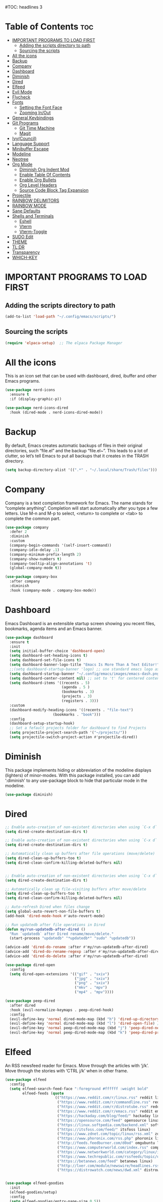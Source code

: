 #+AUTHOR: Rory Hamaoka
#+DESCRIPTION: RH's emacs config
#+STARTUP: showeverything
#+OPTIONS: toc:t
#TOC: headlines 3

* Table of Contents :toc:
- [[#important-programs-to-load-first][IMPORTANT PROGRAMS TO LOAD FIRST]]
  - [[#adding-the-scripts-directory-to-path][Adding the scripts directory to path]]
  - [[#sourcing-the-scripts][Sourcing the scripts]]
- [[#all-the-icons][All the icons]]
- [[#backup][Backup]]
- [[#company][Company]]
- [[#dashboard][Dashboard]]
- [[#diminish][Diminish]]
- [[#dired][Dired]]
- [[#elfeed][Elfeed]]
- [[#evil-mode][Evil Mode]]
- [[#flycheck][Flycheck]]
- [[#fonts][Fonts]]
  - [[#setting-the-font-face][Setting the Font Face]]
  - [[#zooming-inout][Zooming In/Out]]
- [[#general-keybindings][General Keybindings]]
- [[#git-programs][Git Programs]]
  - [[#git-time-machine][Git Time Machine]]
  - [[#magit][Magit]]
- [[#ivycouncil][Ivy(Council)]]
- [[#language-support][Language Support]]
- [[#minibuffer-escape][Minibuffer Escape]]
- [[#modeline][Modeline]]
- [[#neotree][Neotree]]
- [[#org-mode][Org Mode]]
  - [[#diminish-org-indent-mod][Diminish Org Indent Mod]]
  - [[#enable-table-of-contents][Enable Table Of Contents]]
  - [[#enable-org-bullets][Enable Org Bullets]]
  - [[#org-level-headers][Org Level Headers]]
  - [[#source-code-block-tag-expansion][Source Code Block Tag Expansion]]
- [[#projectile][Projectile]]
- [[#rainbow-delimitors][RAINBOW DELIMITORS]]
- [[#rainbow-mode][RAINBOW MODE]]
- [[#sane-defaults][Sane Defaults]]
- [[#shells-and-terminals][Shells and Terminals]]
  - [[#eshell][Eshell]]
  - [[#vterm][Vterm]]
  - [[#vterm-toggle][Vterm-Toggle]]
- [[#sudo-edit][SUDO Edit]]
- [[#theme][THEME]]
- [[#tldr][TL;DR]]
- [[#transparency][Transparency]]
- [[#which-key][WHICH-KEY]]

* IMPORTANT PROGRAMS TO LOAD FIRST

** Adding the scripts directory to path
#+begin_src emacs-lisp
(add-to-list 'load-path "~/.config/emacs/scripts/")
#+end_src

** Sourcing the scripts
#+begin_src emacs-lisp
(require 'elpaca-setup)  ;; The elpaca Package Manager
#+end_src

* All the icons
This is an icon set that can be used with dashboard, dired, ibuffer and other Emacs programs.
#+begin_src emacs-lisp
(use-package nerd-icons
  :ensure t
  :if (display-graphic-p))

(use-package nerd-icons-dired
  :hook (dired-mode . nerd-icons-dired-mode)) 

#+end_src

 
* Backup
 By default, Emacs creates automatic backups of files in their original directories, such “file.el” and the backup “file.el~”.  This leads to a lot of clutter, so let’s tell Emacs to put all backups that it creates in the TRASH directory.

#+begin_src emacs-lisp
(setq backup-directory-alist '((".*" . "~/.local/share/Trash/files")))
#+end_src

* Company
Company is a text completion framework for Emacs. The name stands for “complete anything”.  Completion will start automatically after you type a few letters. Use M-n and M-p to select, <return> to complete or <tab> to complete the common part.
#+begin_src emacs-lisp
(use-package company
  :defer 2
  :diminish
  :custom
  (company-begin-commands '(self-insert-command))
  (company-idle-delay .1)
  (company-minimum-prefix-length 2)
  (company-show-numbers t)
  (company-tooltip-align-annotations 't)
  (global-company-mode t))

(use-package company-box
  :after company
  :diminish
  :hook (company-mode . company-box-mode))

#+end_src

* Dashboard
Emacs Dashboard is an extensible startup screen showing you recent files, bookmarks, agenda items and an Emacs banner.
#+begin_src emacs-lisp
(use-package dashboard
  :ensure t 
  :init
  (setq initial-buffer-choice 'dashboard-open)
  (setq dashboard-set-heading-icons t)
  (setq dashboard-set-file-icons t)
  (setq dashboard-banner-logo-title "Emacs Is More Than A Text Editor!")
  ;;(setq dashboard-startup-banner 'logo) ;; use standard emacs logo as banner
  (setq dashboard-startup-banner "~/.config/emacs/images/emacs-dash.png")  ;; use custom image as banner
  (setq dashboard-center-content nil) ;; set to 't' for centered content
  (setq dashboard-items '((recents . 5)
                          (agenda . 5 )
                          (bookmarks . 3)
                          (projects . 3)
                          (registers . 3)))
  :custom 
  (dashboard-modify-heading-icons '((recents . "file-text")
				      (bookmarks . "book")))
  :config
  (dashboard-setup-startup-hook)
  ;; Set a fefault projects folder for dashboard to find Projects
  (setq projectile-project-search-path '("~/projects/"))
  (setq projectile-switch-project-action #'projectile-dired))

#+end_src

* Diminish
This package implements hiding or abbreviation of the modeline displays (lighters) of minor-modes.  With this package installed, you can add ‘:diminish’ to any use-package block to hide that particular mode in the modeline.
#+begin_src emacs-lisp
(use-package diminish)
#+end_src


* Dired

#+begin_src emacs-lisp
;; Enable auto-creation of non-existent directories when using `C-x d`
(setq dired-create-destination-dirs t)

;; Enable auto-creation of non-existent directories when using `C-x d`
(setq dired-create-destination-dirs t)

;; Automatically clean up buffers after file operations (move/delete)
(setq dired-clean-up-buffers-too t)
(setq dired-clean-confirm-killing-deleted-buffers nil)


;; Enable auto-creation of non-existent directories when using `C-x d`
(setq dired-create-destination-dirs t)

;; Automatically clean up file-visiting buffers after move/delete
(setq dired-clean-up-buffers-too t)
(setq dired-clean-confirm-killing-deleted-buffers nil)

;; Auto-refresh Dired when files change
(setq global-auto-revert-non-file-buffers t)
(add-hook 'dired-mode-hook #'auto-revert-mode)

;; Run updatedb after file operations in Dired
(defun my/run-updatedb-after-dired ()
  "Run `updatedb` after Dired rename/move/delete."
  (start-process "updatedb" "*updatedb*" "sudo" "updatedb"))

(advice-add 'dired-do-rename :after #'my/run-updatedb-after-dired)
(advice-add 'dired-do-rename-regexp :after #'my/run-updatedb-after-dired)
(advice-add 'dired-do-delete :after #'my/run-updatedb-after-dired)

(use-package dired-open
  :config
  (setq dired-open-extensions '(("gif" . "sxiv")
                                ("jpg" . "sxiv")
                                ("png" . "sxiv")
                                ("mkv" . "mpv")
                                ("mp4" . "mpv"))))

(use-package peep-dired
  :after dired
  :hook (evil-normalize-keymaps . peep-dired-hook)
  :config
  (evil-define-key 'normal dired-mode-map (kbd "h") 'dired-up-directory)
  (evil-define-key 'normal dired-mode-map (kbd "l") 'dired-open-file) ; use dired-find-file instead if not using dired-open package
  (evil-define-key 'normal peep-dired-mode-map (kbd "j") 'peep-dired-next-file)
  (evil-define-key 'normal peep-dired-mode-map (kbd "k") 'peep-dired-prev-file))

#+end_src

* Elfeed
An RSS newsfeed reader for Emacs.  Move through the articles with ‘j/k’.  Move through the stories with ‘CTRL j/k’ when in other frame.
#+begin_src emacs-lisp
(use-package elfeed
  :config
  (setq elfeed-search-feed-face ":foreground #ffffff :weight bold"
        elfeed-feeds (quote
                       (("https://www.reddit.com/r/linux.rss" reddit linux)
                        ("https://www.reddit.com/r/commandline.rss" reddit commandline)
                        ("https://www.reddit.com/r/distrotube.rss" reddit distrotube)
                        ("https://www.reddit.com/r/emacs.rss" reddit emacs)
                        ("https://hackaday.com/blog/feed/" hackaday linux)
                        ("https://opensource.com/feed" opensource linux)
                        ("https://linux.softpedia.com/backend.xml" softpedia linux)
                        ("https://itsfoss.com/feed/" itsfoss linux)
                        ("https://www.zdnet.com/topic/linux/rss.xml" zdnet linux)
                        ("https://www.phoronix.com/rss.php" phoronix linux)
                        ("http://feeds.feedburner.com/d0od" omgubuntu linux)
                        ("https://www.computerworld.com/index.rss" computerworld linux)
                        ("https://www.networkworld.com/category/linux/index.rss" networkworld linux)
                        ("https://www.techrepublic.com/rssfeeds/topic/open-source/" techrepublic linux)
                        ("https://betanews.com/feed" betanews linux)
                        ("http://lxer.com/module/newswire/headlines.rss" lxer linux)
                        ("https://distrowatch.com/news/dwd.xml" distrowatch linux)))))
 

(use-package elfeed-goodies
  :init
  (elfeed-goodies/setup)
  :config
  (setq elfeed-goodies/entry-pane-size 0.5))
#+end_src


* Evil Mode
Evil is an extensible vi/vim layer for Emacs.  Because…let’s face it.  The Vim keybindings are just plain better.
#+begin_src emacs-lisp

;;(setq evil-want-C-u-scroll t)  ;; Must be set before evil-mode is loaded to enable Ctrl-u to use vim keybinding to scroll up half a page


;; Expands to: (elpaca evil (use-package evil :demand t))
   (use-package evil
       :init      ;; tweak evil's configuration before loading it
       (setq evil-want-integration t  ;; This is optional since it's already set to t by default.
             ;;(setq evil-want-C-u-scroll t) ;; Again here to be safe
             evil-want-keybinding nil
             evil-vsplit-window-right t
             evil-split-window-below t
             evil-undo-system 'undo-redo)  ;; Adds vim-like C-r redo functionality
       :config
       (evil-mode))

   (use-package evil-collection
     :after evil
     :config
     ;; Do not uncomment this unless you want to specify each and every mode
     ;; that evil-collection should works with.  The following line is here 
     ;; for documentation purposes in case you need it.  
     ;; (setq evil-collection-mode-list '(calendar dashboard dired ediff info magit ibuffer))
     (add-to-list 'evil-collection-mode-list 'help) ;; evilify help mode
     (evil-collection-init))


   (use-package evil-tutor)

   ;; Using RETURN to follow links in Org/Evil 
   ;; Unmap keys in 'evil-maps if not done, (setq org-return-follows-link t) will not work
   (with-eval-after-load 'evil-maps
     (define-key evil-motion-state-map (kbd "SPC") nil)
     (define-key evil-motion-state-map (kbd "RET") nil)
     (define-key evil-motion-state-map (kbd "TAB") nil))
   ;; Setting RETURN key in org-mode to follow links
     (setq org-return-follows-link  t)

      
#+end_src

* Flycheck
Install luacheck from your Linux distro’s repositories for flycheck to work correctly with lua files.  Install python-pylint for flycheck to work with python files.  Haskell works with flycheck as long as haskell-ghc or haskell-stack-ghc is installed.  For more information on language support for flycheck, [[https://www.flycheck.org/en/latest/languages.html][read this]].

#+begin_src emacs-lisp
(use-package flycheck
  :ensure t
  :defer t
  :diminish
  :init (global-flycheck-mode))

#+end_src

* Fonts
Defining the various fonts that Emacs will use.
** Setting the Font Face
#+begin_src emacs-lisp
(set-face-attribute 'default nil
  :font "JetBrains Mono"
  :height 110
  :weight 'medium)
(set-face-attribute 'variable-pitch nil
  :font "Ubuntu"
  :height 120
  :weight 'medium)
(set-face-attribute 'fixed-pitch nil
  :font "JetBrains Mono"
  :height 110
  :weight 'medium)
;; Makes commented text and keywords italics.
;; This is working in emacsclient but not emacs.
;; Your font must have an italic face available.
(set-face-attribute 'font-lock-comment-face nil 
  :slant 'italic)
(set-face-attribute 'font-lock-keyword-face nil
  :slant 'italic)

;;(set-frame-font "JetBrainsMono Nerd Font-12" nil t) ;; Nerd Font required to be set so icons show properly
(set-frame-font "FiraCode Nerd Font Mono-12" nil t) ;; Nerd Font required to be set so icons show properly


;; This sets the default font on all graphical frames created after restarting Emacs.
;; Does the same thing as 'set-face-attribute default' above, but emacsclient fonts
;; are not right unless I also add this method of setting the default font.
(add-to-list 'default-frame-alist '(font . "JetBrains Mono-11"))

;; Uncomment the following line if line spacing needs adjusting.
(setq-default line-spacing 0.12)

#+end_src

** Zooming In/Out
You can use the bindings CTRL plus =/- for zooming in/out.  You can also use CTRL plus the mouse wheel for zooming in/out
#+begin_src emacs-lisp
(global-set-key (kbd "C-=") 'text-scale-increase)
(global-set-key (kbd "C--") 'text-scale-decrease)
(global-set-key (kbd "<C-wheel-up>") 'text-scale-increase)
(global-set-key (kbd "<C-wheel-down>") 'text-scale-decrease)

#+end_src

* General Keybindings

#+begin_src emacs-lisp

   (use-package general
     :config
     (general-evil-setup)

     ;; setup 'SPC' as the global leader key
   (general-create-definer dt/leader-keys
      :states '(normal visual emacs) ;; normal mode, insert mode, visual mode, emacs mode. Remove the state for insert mode or cannot place text
      :keymaps 'override
      :prefix "SPC": ;; set leader
      :global-prefix "M-SPC") ;; access leader in insert mode


    (dt/leader-keys
      "SPC" '(counsel-M-x :wk "Counsel M-x")
      "." '(find-file :wk "Find file")
      "=" '(perspective-map :wk "Perspective") ;; Lists all the perspective keybindings
      "TAB TAB" '(comment-line :wk "Comment lines")
      "u" '(universal-argument :wk "Universal argument"))

      
    (dt/leader-keys
       "b" '(:ignore t :wk "Bookmarks/Buffers")
       "b b" '(switch-to-buffer :wk "Switch to buffer")
       "b c" '(clone-indirect-buffer :wk "Create indirect buffer copy in a split")
       "b C" '(clone-indirect-buffer-other-window :wk "Clone indirect buffer in new window")
       "b d" '(bookmark-delete :wk "Delete bookmark")
       "b i" '(ibuffer :wk "Ibuffer")
       "b k" '(kill-current-buffer :wk "Kill current buffer")
       "b K" '(kill-some-buffers :wk "Kill multiple buffers")
       "b l" '(list-bookmarks :wk "List bookmarks")
       "b m" '(bookmark-set :wk "Set bookmark")
       "b n" '(next-buffer :wk "Next buffer")
       "b p" '(previous-buffer :wk "Previous buffer")
       "b r" '(revert-buffer :wk "Reload buffer")
       "b R" '(rename-buffer :wk "Rename buffer")
       "b s" '(basic-save-buffer :wk "Save buffer")
       "b S" '(save-some-buffers :wk "Save multiple buffers")
       "b w" '(bookmark-save :wk "Save current bookmarks to bookmark file"))

    (dt/leader-keys
       "d"   '(:ignore t :wk "Dired")
       "d d" '(dired :wk "Open dired")
       "d j" '(dired-jump :wk "Dired jump to current")
       "d n" '(neotree-dir :wk "Open directory in neotree")
       "d p" '(peep-dired :wk "Peep-dired"))

   (dt/leader-keys
       "e"   '(:ignore t :wk "Eshell/Evaluate")    
       "e b" '(eval-buffer :wk "Evaluate elisp in buffer")
       "e d" '(eval-defun :wk "Evaluate defun containing or after point")
       "e e" '(eval-expression :wk "Evaluate and elisp expression")
       "e l" '(eval-last-sexp :wk "Evaluate elisp expression before point")
       "e r" '(eval-region :wk "Evaluate elisp in region"))
  
   (dt/leader-keys
       "f"   '(:ignore t :wk "Files")    
       "f c" '((lambda () (interactive)
              (find-file "~/.config/emacs/config.org")) 
              :wk "Open emacs config.org")
       "f d" '(find-grep-dired :wk "Search for string in files in DIR")
       "f e" '((lambda () (interactive)
              (dired "~/.config/emacs/")) 
            :wk "Open user-emacs-directory in dired")
       "f g" '(counsel-grep-or-swiper :wk "Search for string current file")
       "f i" '((lambda () (interactive)
              (find-file "~/.config/emacs/init.el")) 
            :wk "Open emacs init.el")
       "f j" '(counsel-file-jump :wk "Jump to a file below current directory")
       "f k" '((lambda () (interactive)
              (find-file "~/Documents/projects/cmd_emacs/emacs_notes.org")) 
              :wk "Open emacs RH knoweldge base emacs_notes.org")
 "f l" '(counsel-locate :wk "Locate a file")
       "f r" '(counsel-recentf :wk "Find recent files")
       "f u" '(sudo-edit-find-file :wk "Sudo find file")
       "f U" '(sudo-edit :wk "Sudo edit file"))

   (dt/leader-keys
       "g"   '(:ignore t :wk "Git")    
       "g /" '(magit-displatch :wk "Magit dispatch")
       "g ." '(magit-file-displatch :wk "Magit file dispatch")
       "g b" '(magit-branch-checkout :wk "Switch branch")
       "g c" '(:ignore t :wk "Create") 
       "g c b" '(magit-branch-and-checkout :wk "Create branch and checkout")
       "g c c" '(magit-commit-create :wk "Create commit")
       "g c f" '(magit-commit-fixup :wk "Create fixup commit")
       "g C" '(magit-clone :wk "Clone repo")
       "g f" '(:ignore t :wk "Find") 
       "g f c" '(magit-show-commit :wk "Show commit")
       "g f f" '(magit-find-file :wk "Magit find file")
       "g f g" '(magit-find-git-config-file :wk "Find gitconfig file")
       "g F" '(magit-fetch :wk "Git fetch")
       "g g" '(magit-status :wk "Magit status")
       "g i" '(magit-init :wk "Initialize git repo")
       "g l" '(magit-log-buffer-file :wk "Magit buffer log")
       "g r" '(vc-revert :wk "Git revert file")
       "g s" '(magit-stage-file :wk "Git stage file")
       "g t" '(git-timemachine :wk "Git time machine")
       "g u" '(magit-stage-file :wk "Git unstage file"))
       
   (dt/leader-keys
       "h"   '(:ignore t :wk "Help")
       "h a" '(counsel-apropos :wk "Apropos")
       "h b" '(describe-bindings :wk "Describe bindings")
       "h c" '(describe-char :wk "Describe character under cursor")
       "h d" '(:ignore t :wk "Emacs documentation")
       "h d a" '(about-emacs :wk "About Emacs")
       "h d d" '(view-emacs-debugging :wk "View Emacs debugging")
       "h d f" '(view-emacs-FAQ :wk "View Emacs FAQ")
       "h d m" '(info-emacs-manual :wk "The Emacs manual")
       "h d n" '(view-emacs-news :wk "View Emacs news")
       "h d o" '(describe-distribution :wk "How to obtain Emacs")
       "h d p" '(view-emacs-problems :wk "View Emacs problems")
       "h d t" '(view-emacs-todo :wk "View Emacs todo")
       "h d w" '(describe-no-warranty :wk "Describe no warranty")
       "h e" '(view-echo-area-messages :wk "View echo area messages")
       "h f" '(describe-function :wk "Describe function")
       "h F" '(describe-face :wk "Describe face")
       "h g" '(describe-gnu-project :wk "Describe GNU Project")
       "h i" '(info :wk "Info")
       "h I" '(describe-input-method :wk "Describe input method")
       "h k" '(describe-key :wk "Describe key")
       "h l" '(view-lossage :wk "Display recent keystrokes and the commands run")
       "h L" '(describe-language-environment :wk "Describe language environment")
       "h m" '(describe-mode :wk "Describe mode")
       "h r" '(:ignore t :wk "Reload")
       "h r r" '((lambda () (interactive)
                (load-file "~/.config/emacs/init.el")
                (ignore (elpaca-process-queues)))
                :wk "Reload emacs config")
       "h t" '(load-theme :wk "Load theme")
       "h v" '(describe-variable :wk "Describe variable")
       "h w" '(where-is :wk "Prints keybinding for command if set")
       "h x" '(describe-command :wk "Display full documentation for command"))
  
   (dt/leader-keys
       "m"   '(:ignore t :wk "Org")
       "m a" '(org-agenda :wk "Org agenda")
       "m e" '(org-export-dispatch :wk "Org export dispatch")
       "m i" '(org-toggle-item :wk "Org toggle item")
       "m t" '(org-todo :wk "Org todo")
       "m B" '(org-babel-tangle :wk "Org babel tangle")
       "m T" '(org-todo-list :wk "Org todo list"))

   (dt/leader-keys
       "m b" '(:ignore t :wk "Tables")
       "m b -" '(org-table-insert-hline :wk "Insert hline in table"))

   (dt/leader-keys
       "m d" '(:ignore t :wk "Date/deadline")
       "m d t" '(org-time-stamp :wk "Org time stamp"))

   (dt/leader-keys
       "o"   '(:ignore t :wk "Open")
       "o d" '(dashboard-open :wk "Dashboard")
       "o e" '(elfeed :wk "Elfeed RSS")
       "o f" '(make-frame :wk "Open buffer in new frame")
       "o F" '(select-frame-by-name :wk "Select frame by name"))



   (dt/leader-keys
       "s"   '(:ignore t :wk "Search")
       "s d" '(dictionary-search :wk "Search dictionary")
       "s m" '(man :wk "Man pages")
       "s t" '(tldr :wk "Lookup TLDR docs for a command")
       "s w" '(woman :wk "Similar to man but doesn't require man"))



   (dt/leader-keys
       "t"   '(:ignore t :wk "Toggle")
       "t e" '(eshell-toggle :wk "Toggle eshell")
       "t f" '(flycheck-mode :wk "Toggle flycheck")
       "t l" '(display-line-numbers-mode :wk "Toggle line numbers")
       "t n" '(neotree-toggle :wk "Toggle neotree file viewer")
       "t o" '(org-mode :wk "Toggle org mode")    
       "t r" '(rainbow-mode :wk "Toggle rainbow mode")
       "t t" '(visual-line-mode :wk "Toggle truncated lines")
       "t v" '(vterm-toggle :wk "Toggle vterm"))

   (dt/leader-keys
       "w"   '(:ignore t :wk "Windows")
       ;; Window splits
       "w c" '(evil-window-delete :wk "Close window")
       "w n" '(evil-window-new :wk "New window")
       "w s" '(evil-window-split :wk "Horizontal split window")
       "w v" '(evil-window-vsplit :wk "Vertical split window")
       ;; Window motions
       "w h" '(evil-window-left :wk "Window left")
       "w j" '(evil-window-down :wk "Window down")
       "w k" '(evil-window-up :wk "Window up")
       "w l" '(evil-window-right :wk "Window right")
       "w w" '(evil-window-next :wk "Goto next window")
       ;; Move Windows
       "w H" '(buf-move-left :wk "Buffer move left")
       "w J" '(buf-move-down :wk "Buffer move down")
       "w K" '(buf-move-up :wk "Buffer move up")
       "w L" '(buf-move-right :wk "Buffer move right"))

       )
   
#+end_src

* Git Programs


** Git Time Machine
git-timemachine is a program that allows you to move backwards and forwards through a file’s commits.  ‘SPC g t’ will open the time machine on a file if it is in a git repo.  Then, while in normal mode, you can use ‘CTRL-j’ and ‘CTRL-k’ to move backwards and forwards through the commits.
Magit requires transient. If the installed version of transient is too old, Magit will not load and will throw an error in emacs
#+begin_src emacs-lisp
    (use-package transient)
      

    (use-package git-timemachine      
      :hook (evil-normalize-keymaps . git-timemachine-hook)
      :config
        (evil-define-key 'normal git-timemachine-mode-map (kbd "C-j") 'git-timemachine-show-previous-revision)
        (evil-define-key 'normal git-timemachine-mode-map (kbd "C-k") 'git-timemachine-show-next-revision)
    )
#+end_src

** Magit
Magit is a full-featured git client for Emacs. For some reason, this wouldn't install using elpaca, so I had to use use package-list-packages to install Magit

#+begin_src emacs-lisp
(use-package magit)
  
#+end_src

* Ivy(Council)
  Ivy, a generic completion mechanism for Emacs.
  Counsel, a collection of Ivy-enhanced versions of common Emacs commands.
  Ivy-rich allows us to add descriptions alongside the commands in M-x.
#+begin_src emacs-lisp
(use-package counsel
  :after ivy
  :diminish
  :config 
    (counsel-mode)
    (setq ivy-initial-inputs-alist nil)) ;; removes starting ^ regex in M-x

(use-package ivy
  :bind
  ;; ivy-resume resumes the last Ivy-based completion.
  (("C-c C-r" . ivy-resume)
   ("C-x B" . ivy-switch-buffer-other-window))
  :diminish
  :custom
  (setq ivy-use-virtual-buffers t)
  (setq ivy-count-format "(%d/%d) ")
  (setq enable-recursive-minibuffers t)
  :config
  (ivy-mode))

(use-package all-the-icons-ivy-rich
  :ensure t
  :init (all-the-icons-ivy-rich-mode 1))

(use-package ivy-rich
  :after ivy
  :ensure t
  :init (ivy-rich-mode 1) ;; this gets us descriptions in M-x.
  :custom
  (ivy-virtual-abbreviate 'full
   ivy-rich-switch-buffer-align-virtual-buffer t
   ivy-rich-path-style 'abbrev)
  :config
  (ivy-set-display-transformer 'ivy-switch-buffer
                               'ivy-rich-switch-buffer-transformer))

#+end_src

* Language Support
Emacs has built-in programming language modes for Lisp, Scheme, DSSSL, Ada, ASM, AWK, C, C++, Fortran, Icon, IDL (CORBA), IDLWAVE, Java, Javascript, M4, Makefiles, Metafont, Modula2, Object Pascal, Objective-C, Octave, Pascal, Perl, Pike, PostScript, Prolog, Python, Ruby, Simula, SQL, Tcl, Verilog, and VHDL.  Other languages will require you to install additional modes.
#+begin_src emacs-lisp
;;(use-package haskell-mode)
;;(use-package lua-mode)
;;(use-package php-mode)

#+end_src


* Minibuffer Escape
By default, Emacs requires you to hit ESC three times to escape quit the minibuffer.
#+begin_src emacs-lisp
(global-set-key [escape] 'keyboard-escape-quit)

#+end_src

* Modeline
The modeline is the bottom status bar that appears in Emacs windows.  While you can create your own custom modeline, why go to the trouble when Doom Emacs already has a nice modeline package available.  For more information on what is available to configure in the Doom modeline, check out: Doom Modeline
#+begin_src emacs-lisp
(use-package doom-modeline
  :ensure t
  :init (doom-modeline-mode 1)
  :config
  (setq doom-modeline-height 35      ;; sets modeline height
        doom-modeline-bar-width 5    ;; sets right bar width
        doom-modeline-persp-name t   ;; adds perspective name to modeline
        doom-modeline-persp-icon t)) ;; adds folder icon next to persp name
#+end_src

* Neotree
Neotree is a file tree viewer.  When you open neotree, it jumps to the current file thanks to neo-smart-open.  The neo-window-fixed-size setting makes the neotree width be adjustable.  NeoTree provides following themes: classic, ascii, arrow, icons, and nerd.  Theme can be config’d by setting “two” themes for neo-theme: one for the GUI and one for the terminal.  I like to use ‘SPC t’ for ‘toggle’ keybindings, so I have used ‘SPC t n’ for toggle-neotree.
| COMMAND        | DESCRIPTION               | KEYBINDING |
| neotree-toggle | Toggle neotree            | SPC t n    |
| neotree-dir    | Open directory in neotree | SPC d n    |

#+begin_src emacs-lisp
(use-package neotree
  :after nerd-icons
  :config
  (setq neo-smart-open t
        neo-show-hidden-files t
        neo-window-width 55
        neo-window-fixed-size nil
        inhibit-compacting-font-caches t
        projectile-switch-project-action 'neotree-projectile-action) 
        ;; truncate long file names in neotree
        (add-hook 'neo-after-create-hook
           #'(lambda (_)
               (with-current-buffer (get-buffer neo-buffer-name)
                 (setq truncate-lines t)
                 (setq word-wrap nil)
                 (make-local-variable 'auto-hscroll-mode)
                 (setq auto-hscroll-mode nil)))))

#+end_src



* Org Mode
** Diminish Org Indent Mod
e
#+begin_src emacs-lisp
(eval-after-load 'org-indent '(diminish 'org-indent-mode))
#+end_src

** Enable Table Of Contents
#+begin_src emacs-lisp
(use-package toc-org
    :ensure t
    :hook (org-mode . toc-org-enable))
#+end_src

** Enable Org Bullets
#+begin_src emacs-lisp
;;Org-bullets gives us attractive bullets rather than astricks
;;Rewrite from above so that all .org files utilize this configuration
(use-package org-bullets
     :ensure t
     :hook (org-mode . org-bullets-mode))

#+end_src

** Org Level Headers
#+begin_src emacs-lisp
(custom-set-faces
 '(org-level-1 ((t (:inherit outline-1 :height 1.7))))
 '(org-level-2 ((t (:inherit outline-2 :height 1.6))))
 '(org-level-3 ((t (:inherit outline-3 :height 1.5))))
 '(org-level-4 ((t (:inherit outline-4 :height 1.4))))
 '(org-level-5 ((t (:inherit outline-5 :height 1.3))))
 '(org-level-6 ((t (:inherit outline-5 :height 1.2))))
 '(org-level-7 ((t (:inherit outline-5 :height 1.1)))))
#+end_src

** Source Code Block Tag Expansion
Org-tempo is not a separate package but a module within org that can be enabled. Org-tempo allows for '<s' followed by TAB to expand to begin_src tag. Other expansions available include:

| Typing the below + TAB | Expands to ...                          |
| <a                     | ’#+BEGIN_EXPORT ascii’ … ‘#+END_EXPORT' |
| <c                     | ’#+BEGIN_CENTER’ … ‘#+END_CENTER’       |
| <C                     | ’#+BEGIN_COMMENT’ … ‘#+END_COMMENT’     |
| <e                     | ’#+BEGIN_EXAMPLE’ … ‘#+END_EXAMPLE'     |
| <E                     | ’#+BEGIN_EXPORT’ … ‘#+END_EXPORT’       |
| <h                     | ’#+BEGIN_EXPORT html’ … ‘#+END_EXPORT’  |
| <l                     | #+BEGIN_EXPORT latex’ … ‘#+END_EXPORT'  |
| <q                     | ’#+BEGIN_QUOTE’ … ‘#+END_QUOTE          |
| <s                     | ’#+BEGIN_SRC’ … ‘#+END_SRC              |
| <v                     | '#+BEGIN_VERSE' ... '#+END_VERSE'       |

#+begin_src emacs-lisp
(require 'org-tempo)
#+end_src

* Projectile
[[https://github.com/nex3/perspective-el][Projectile]] is a project interaction library for Emacs.  It should be noted that many projectile commands do not work if you have set “fish” as the “shell-file-name” for Emacs.  I had initially set “fish” as the “shell-file-name” in the Vterm section of this config, but oddly enough I changed it to “bin/sh” and projectile now works as expected, and Vterm still uses “fish” because my default user “sh” on my Linux system is “fish”.

#+begin_src emacs-lisp
(use-package projectile
  :config
  (projectile-mode 1))

#+end_src


* RAINBOW DELIMITORS
Adding rainbow coloring to parentheses.
#+begin_src emacs-lisp
(use-package rainbow-delimiters
  :hook ((emacs-lisp-mode . rainbow-delimiters-mode)
         (clojure-mode . rainbow-delimiters-mode)))

#+end_src

* RAINBOW MODE
Display the actual color as a background for any hex color value (ex. #ffffff).  The code block below enables rainbow-mode in all programming modes (prog-mode) as well as org-mode, which is why rainbow works in this document.
#+begin_src emacs-lisp
(use-package rainbow-mode
  :diminish
  :hook org-mode prog-mode)
#+end_src

* Sane Defaults
The following settings are simple modes that are enabled (or disabled) so that Emacs functions more like you would expect a proper editor/IDE to function. 
#+begin_src emacs-lisp

(delete-selection-mode 1)    ;; You can select text and delete it by typing.
(electric-indent-mode -1)    ;; Turn off the weird indenting that Emacs does by default.
(electric-pair-mode 1)       ;; Turns on automatic parens pairing
;; The following prevents <> from auto-pairing when electric-pair-mode is on.
;; Otherwise, org-tempo is broken when you try to <s TAB...
(add-hook 'org-mode-hook (lambda ()
           (setq-local electric-pair-inhibit-predicate
                   `(lambda (c)
                  (if (char-equal c ?<) t (,electric-pair-inhibit-predicate c))))))
(global-auto-revert-mode t)  ;; Automatically show changes if the file has changed
(global-display-line-numbers-mode 1) ;; Display line numbers
(column-number-mode 1)       ;; Enable column numbers
(global-visual-line-mode t)  ;; Enable truncated lines
(menu-bar-mode -1)           ;; Disable the menu bar 
(scroll-bar-mode -1)         ;; Disable the scroll bar
(tool-bar-mode -1)           ;; Disable the tool bar
(setq org-edit-src-content-indentation 0) ;; Set src block automatic indent to 0 instead of 2.
  
#+end_src

* Shells and Terminals
In my configs, all of my shells (bash, fish, zsh and the ESHELL) require my shell-color-scripts-git package to be installed.  On Arch Linux, you can install it from the AUR.  Otherwise, go to my shell-color-scripts repository on GitLab to get it.
** Eshell
#+begin_src emacs-lisp
(use-package eshell-toggle
  :custom
  (eshell-toggle-size-fraction 3)
  (eshell-toggle-use-projectile-root t)
  (eshell-toggle-run-command nil)
  (eshell-toggle-init-function #'eshell-toggle-init-ansi-term))

  (use-package eshell-syntax-highlighting
    :after esh-mode
    :config
    (eshell-syntax-highlighting-global-mode +1))

  ;; eshell-syntax-highlighting -- adds fish/zsh-like syntax highlighting.
  ;; eshell-rc-script -- your profile for eshell; like a bashrc for eshell.
  ;; eshell-aliases-file -- sets an aliases file for the eshell.

  (setq eshell-rc-script (concat user-emacs-directory "eshell/profile")
        eshell-aliases-file (concat user-emacs-directory "eshell/aliases")
        eshell-history-size 5000
        eshell-buffer-maximum-lines 5000
        eshell-hist-ignoredups t
        eshell-scroll-to-bottom-on-input t
        eshell-destroy-buffer-when-process-dies t
        eshell-visual-commands'("bash" "fish" "htop" "ssh" "top" "zsh"))

#+end_src

** Vterm
Vterm is a terminal emulator within Emacs.  The ‘shell-file-name’ setting sets the shell to be used in M-x shell, M-x term, M-x ansi-term and M-x vterm.  By default, the shell is set to 'zsh’ but could change it to ‘fish’ or ‘zsh’ if you prefer.
#+begin_src emacs-lisp
(use-package vterm
  :ensure t
  :config
  ;; Set default shell to zsh
  (setq shell-file-name "/bin/zsh")

  ;; Use zsh in vterm
  (setq vterm-shell "/bin/zsh")

  ;; Increase scrollback buffer
  (setq vterm-max-scrollback 5000))


#+end_src

** Vterm-Toggle
[[https://github.com/jixiuf/vterm-toggle][Vterm-toggle]] toggles between the vterm buffer and whatever buffer you are editing.
#+begin_src emacs-lisp
(use-package vterm-toggle
  :after vterm
  :config
  ;; When running programs in Vterm and in 'normal' mode, make sure that ESC
  ;; kills the program as it would in most standard terminal programs.
  (evil-define-key 'normal vterm-mode-map (kbd "<escape>") 'vterm--self-insert)
  (setq vterm-toggle-fullscreen-p nil)
  (setq vterm-toggle-scope 'project)
  (add-to-list 'display-buffer-alist
               '((lambda (buffer-or-name _)
                     (let ((buffer (get-buffer buffer-or-name)))
                       (with-current-buffer buffer
                         (or (equal major-mode 'vterm-mode)
                             (string-prefix-p vterm-buffer-name (buffer-name buffer))))))
                  (display-buffer-reuse-window display-buffer-at-bottom)
                  ;;(display-buffer-reuse-window display-buffer-in-direction)
                  ;;display-buffer-in-direction/direction/dedicated is added in emacs27
                  ;;(direction . bottom)
                  ;;(dedicated . t) ;dedicated is supported in emacs27
                  (reusable-frames . visible)
                  (window-height . 0.4))))

#+end_src

* SUDO Edit
sudo-edit gives us the ability to open files with sudo privileges or switch over to editing with sudo privileges if we initially opened the file without such privileges.
#+begin_src emacs-lisp
(use-package sudo-edit)

#+end_src





* THEME
#+begin_src emacs-lisp

;; The first line below designates the directory where will place all of our custom-made themes, which I have created only one (dtmacs).  You can create your own Emacs themes with the help of the Emacs Theme Editor.  I am also installing doom-themes because it contains a huge collection of themes.  M-x load-theme will list all of the themes available. 

(add-to-list 'custom-theme-load-path "~/.config/emacs/themes/")

(use-package doom-themes
  :config
  (setq doom-themes-enable-bold t    ; if nil, bold is universally disabled
        doom-themes-enable-italic t) ; if nil, italics is universally disabled
  ;; Sets the default theme to load!!! 
  (load-theme 'doom-one t)
  ;; Enable custom neotree theme (all-the-icons must be installed!)
   (doom-themes-neotree-config)
  ;; Corrects (and improves) org-mode's native fontification.
   (doom-themes-org-config))

#+end_src

* TL;DR
#+begin_src emacs-lisp
(use-package tldr)

#+end_src

* Transparency
With Emacs version 29, true transparency has been added.  I have turned transparency off by setting the alpha to ‘100’.  If you want some slight transparency, try setting alpha to ‘90’.  Of course, if you set alpha to ‘0’, the background of Emacs would completely transparent.
#+begin_src emacs-lisp
(add-to-list 'default-frame-alist '(alpha-background
 . 100)) ;; For all new frames henceforth

#+end_src


* WHICH-KEY
#+begin_src emacs-lisp
(use-package which-key
  :init
    (which-key-mode 1)
  :diminish
  :config
  (setq which-key-side-window-location 'bottom
	  which-key-sort-order #'which-key-key-order-alpha
	  which-key-allow-imprecise-window-fit nil
	  which-key-sort-uppercase-first nil
	  which-key-add-column-padding 1
	  which-key-max-display-columns nil
	  which-key-min-display-lines 6
	  which-key-side-window-slot -10
	  which-key-side-window-max-height 0.25
	  which-key-idle-delay 0.8
	  which-key-max-description-length 25
	  which-key-allow-imprecise-window-fit nil
	  which-key-separator " → " ))

#+end_src














